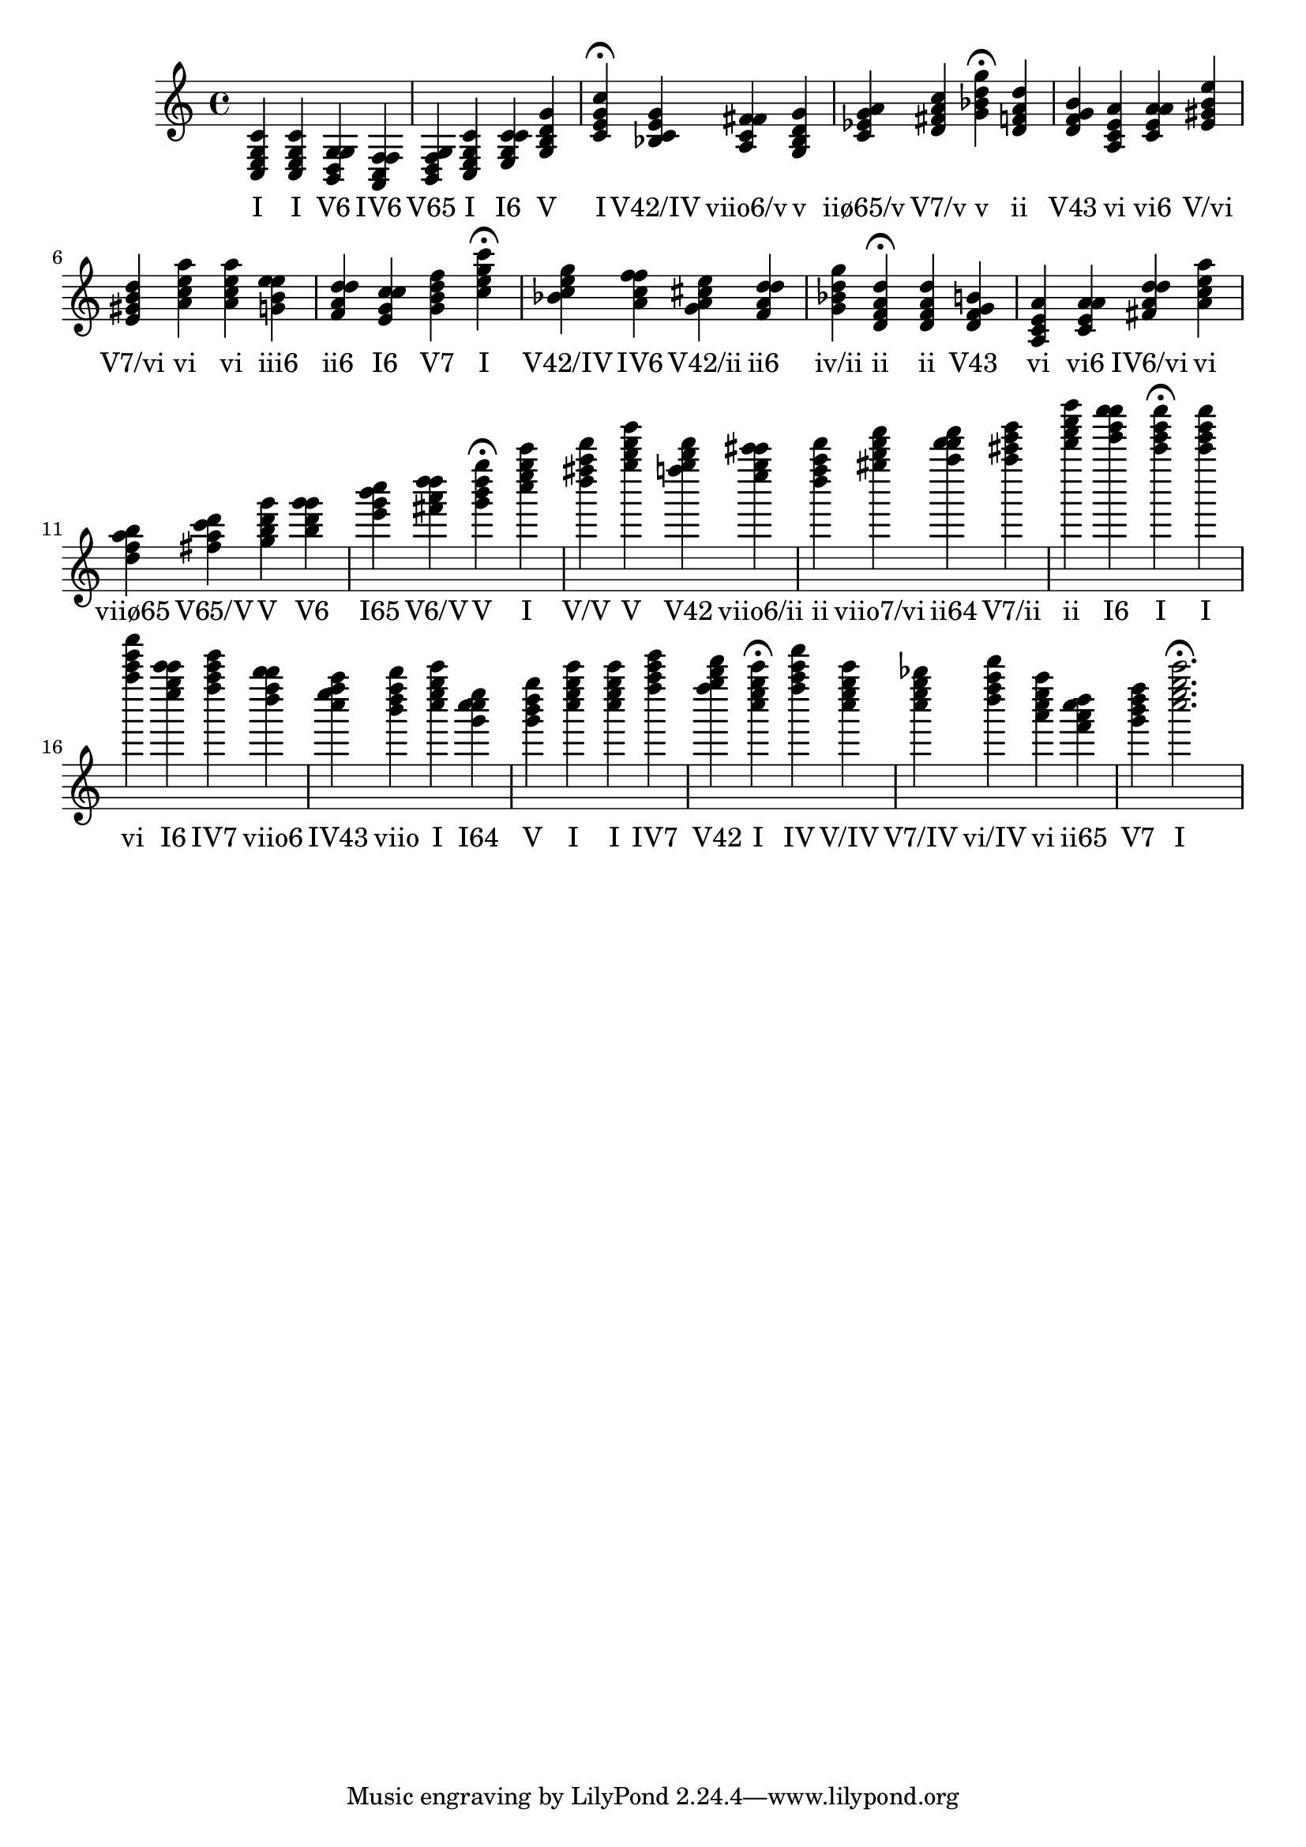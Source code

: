 \version "2.24.3"
<<
\relative { 
	<c e g c>4 <c e g c> <b d g g> <a c f f> <b d f g> <c e g c> <e g c c> <g b d g> <c e g c>4\fermata 
 	<bes c e g>4 <a c fis fis> <g bes d g> <c ees g a> <d fis a c> <g bes d g>4\fermata 
 	<d f a d>4 <d f g b> <a c e a> <c e a a> <e gis b e> <e gis b d> <a c e a> <a c e a> <g b e e> <f a d d> <e g c c> <g b d f> <c e g c>4\fermata 
 	<bes c e g>4 <a c f f> <g a cis e> <f a d d> <g bes d g> <d f a d>4\fermata 
 	<d f a d>4 <d f g b> <a c e a> <c e a a> <fis a d d> <a c e a> <d f a b> <fis a c d> <g b d g> <b d g g> <e g b c> <fis a d d> <g b d g>4\fermata 
 	<c e g c>4 <d fis a d> <g b d g> <f g b d> <e g cis cis> <d f a d> <gis b d f> <a d d f> <a cis e g> <d f a d> <e g c c> <c e g c>4\fermata 
 	<c e g c>4 <a c e a> <e g c c> <f a c e> <d f b b> <c e f a> <b d f b> <c e g c> <g c c e> <g b d g> <c e g c> <c e g c> <f a c e> <f g b d> <c e g c>4\fermata 
 	<f a c f>4 <c e g c> <c e g bes> <d f a d> <a c e a> <f a c d> <g b d f> <c e g c>2.\fermata 

 } 
 \addlyrics { 
"I" "I" "V6" "IV6" "V65" "I" "I6" "V" "I" "V42/IV" "viio6/v" "v" "iiø65/v" "V7/v" "v" "ii" "V43" "vi" "vi6" "V/vi" "V7/vi" "vi" "vi" "iii6" "ii6" "I6" "V7" "I" "V42/IV" "IV6" "V42/ii" "ii6" "iv/ii" "ii" "ii" "V43" "vi" "vi6" "IV6/vi" "vi" "viiø65" "V65/V" "V" "V6" "I65" "V6/V" "V" "I" "V/V" "V" "V42" "viio6/ii" "ii" "viio7/vi" "ii64" "V7/ii" "ii" "I6" "I" "I" "vi" "I6" "IV7" "viio6" "IV43" "viio" "I" "I64" "V" "I" "I" "IV7" "V42" "I" "IV" "V/IV" "V7/IV" "vi/IV" "vi" "ii65" "V7" "I" 
 } 
>>